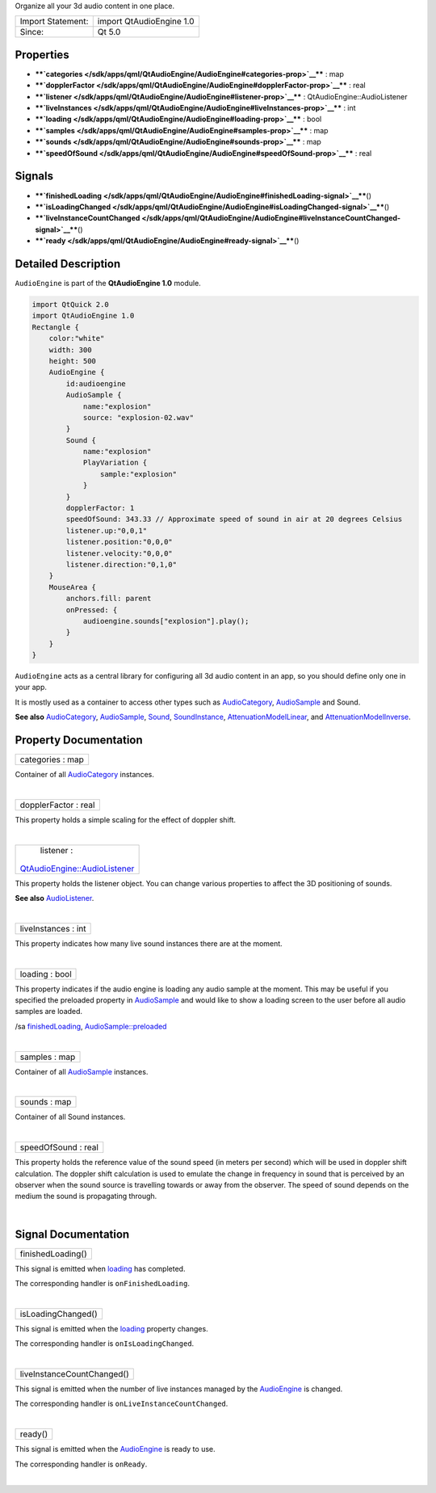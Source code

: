 Organize all your 3d audio content in one place.

+---------------------+----------------------------+
| Import Statement:   | import QtAudioEngine 1.0   |
+---------------------+----------------------------+
| Since:              | Qt 5.0                     |
+---------------------+----------------------------+

Properties
----------

-  ****`categories </sdk/apps/qml/QtAudioEngine/AudioEngine#categories-prop>`__****
   : map
-  ****`dopplerFactor </sdk/apps/qml/QtAudioEngine/AudioEngine#dopplerFactor-prop>`__****
   : real
-  ****`listener </sdk/apps/qml/QtAudioEngine/AudioEngine#listener-prop>`__****
   : QtAudioEngine::AudioListener
-  ****`liveInstances </sdk/apps/qml/QtAudioEngine/AudioEngine#liveInstances-prop>`__****
   : int
-  ****`loading </sdk/apps/qml/QtAudioEngine/AudioEngine#loading-prop>`__****
   : bool
-  ****`samples </sdk/apps/qml/QtAudioEngine/AudioEngine#samples-prop>`__****
   : map
-  ****`sounds </sdk/apps/qml/QtAudioEngine/AudioEngine#sounds-prop>`__****
   : map
-  ****`speedOfSound </sdk/apps/qml/QtAudioEngine/AudioEngine#speedOfSound-prop>`__****
   : real

Signals
-------

-  ****`finishedLoading </sdk/apps/qml/QtAudioEngine/AudioEngine#finishedLoading-signal>`__****\ ()
-  ****`isLoadingChanged </sdk/apps/qml/QtAudioEngine/AudioEngine#isLoadingChanged-signal>`__****\ ()
-  ****`liveInstanceCountChanged </sdk/apps/qml/QtAudioEngine/AudioEngine#liveInstanceCountChanged-signal>`__****\ ()
-  ****`ready </sdk/apps/qml/QtAudioEngine/AudioEngine#ready-signal>`__****\ ()

Detailed Description
--------------------

``AudioEngine`` is part of the **QtAudioEngine 1.0** module.

.. code:: qml

    import QtQuick 2.0
    import QtAudioEngine 1.0
    Rectangle {
        color:"white"
        width: 300
        height: 500
        AudioEngine {
            id:audioengine
            AudioSample {
                name:"explosion"
                source: "explosion-02.wav"
            }
            Sound {
                name:"explosion"
                PlayVariation {
                    sample:"explosion"
                }
            }
            dopplerFactor: 1
            speedOfSound: 343.33 // Approximate speed of sound in air at 20 degrees Celsius
            listener.up:"0,0,1"
            listener.position:"0,0,0"
            listener.velocity:"0,0,0"
            listener.direction:"0,1,0"
        }
        MouseArea {
            anchors.fill: parent
            onPressed: {
                audioengine.sounds["explosion"].play();
            }
        }
    }

``AudioEngine`` acts as a central library for configuring all 3d audio
content in an app, so you should define only one in your app.

It is mostly used as a container to access other types such as
`AudioCategory </sdk/apps/qml/QtAudioEngine/AudioCategory/>`__,
`AudioSample </sdk/apps/qml/QtAudioEngine/AudioSample/>`__ and Sound.

**See also**
`AudioCategory </sdk/apps/qml/QtAudioEngine/AudioCategory/>`__,
`AudioSample </sdk/apps/qml/QtAudioEngine/AudioSample/>`__,
`Sound </sdk/apps/qml/QtAudioEngine/Sound/>`__,
`SoundInstance </sdk/apps/qml/QtAudioEngine/SoundInstance/>`__,
`AttenuationModelLinear </sdk/apps/qml/QtAudioEngine/AttenuationModelLinear/>`__,
and
`AttenuationModelInverse </sdk/apps/qml/QtAudioEngine/AttenuationModelInverse/>`__.

Property Documentation
----------------------

+--------------------------------------------------------------------------+
|        \ categories : map                                                |
+--------------------------------------------------------------------------+

Container of all
`AudioCategory </sdk/apps/qml/QtAudioEngine/AudioCategory/>`__
instances.

| 

+--------------------------------------------------------------------------+
|        \ dopplerFactor : real                                            |
+--------------------------------------------------------------------------+

This property holds a simple scaling for the effect of doppler shift.

| 

+--------------------------------------------------------------------------+
|        \ listener :                                                      |
| `QtAudioEngine::AudioListener </sdk/apps/qml/QtAudioEngine/AudioListener |
| />`__                                                                    |
+--------------------------------------------------------------------------+

This property holds the listener object. You can change various
properties to affect the 3D positioning of sounds.

**See also**
`AudioListener </sdk/apps/qml/QtAudioEngine/AudioListener/>`__.

| 

+--------------------------------------------------------------------------+
|        \ liveInstances : int                                             |
+--------------------------------------------------------------------------+

This property indicates how many live sound instances there are at the
moment.

| 

+--------------------------------------------------------------------------+
|        \ loading : bool                                                  |
+--------------------------------------------------------------------------+

This property indicates if the audio engine is loading any audio sample
at the moment. This may be useful if you specified the preloaded
property in `AudioSample </sdk/apps/qml/QtAudioEngine/AudioSample/>`__
and would like to show a loading screen to the user before all audio
samples are loaded.

/sa
`finishedLoading </sdk/apps/qml/QtAudioEngine/AudioEngine#finishedLoading-signal>`__,
`AudioSample::preloaded </sdk/apps/qml/QtAudioEngine/AudioSample#preloaded-prop>`__

| 

+--------------------------------------------------------------------------+
|        \ samples : map                                                   |
+--------------------------------------------------------------------------+

Container of all
`AudioSample </sdk/apps/qml/QtAudioEngine/AudioSample/>`__ instances.

| 

+--------------------------------------------------------------------------+
|        \ sounds : map                                                    |
+--------------------------------------------------------------------------+

Container of all Sound instances.

| 

+--------------------------------------------------------------------------+
|        \ speedOfSound : real                                             |
+--------------------------------------------------------------------------+

This property holds the reference value of the sound speed (in meters
per second) which will be used in doppler shift calculation. The doppler
shift calculation is used to emulate the change in frequency in sound
that is perceived by an observer when the sound source is travelling
towards or away from the observer. The speed of sound depends on the
medium the sound is propagating through.

| 

Signal Documentation
--------------------

+--------------------------------------------------------------------------+
|        \ finishedLoading()                                               |
+--------------------------------------------------------------------------+

This signal is emitted when
`loading </sdk/apps/qml/QtAudioEngine/AudioEngine#loading-prop>`__ has
completed.

The corresponding handler is ``onFinishedLoading``.

| 

+--------------------------------------------------------------------------+
|        \ isLoadingChanged()                                              |
+--------------------------------------------------------------------------+

This signal is emitted when the
`loading </sdk/apps/qml/QtAudioEngine/AudioEngine#loading-prop>`__
property changes.

The corresponding handler is ``onIsLoadingChanged``.

| 

+--------------------------------------------------------------------------+
|        \ liveInstanceCountChanged()                                      |
+--------------------------------------------------------------------------+

This signal is emitted when the number of live instances managed by the
`AudioEngine </sdk/apps/qml/QtAudioEngine/AudioEngine/>`__ is changed.

The corresponding handler is ``onLiveInstanceCountChanged``.

| 

+--------------------------------------------------------------------------+
|        \ ready()                                                         |
+--------------------------------------------------------------------------+

This signal is emitted when the
`AudioEngine </sdk/apps/qml/QtAudioEngine/AudioEngine/>`__ is ready to
use.

The corresponding handler is ``onReady``.

| 
